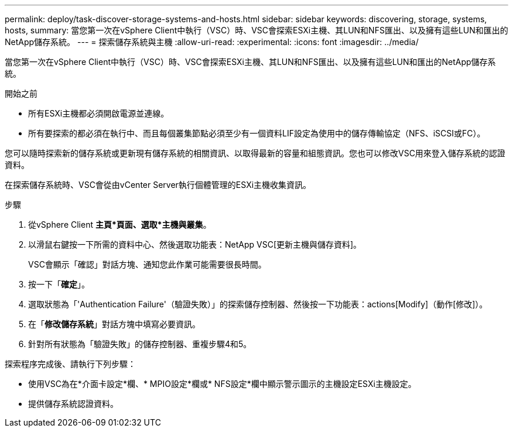 ---
permalink: deploy/task-discover-storage-systems-and-hosts.html 
sidebar: sidebar 
keywords: discovering, storage, systems, hosts, 
summary: 當您第一次在vSphere Client中執行（VSC）時、VSC會探索ESXi主機、其LUN和NFS匯出、以及擁有這些LUN和匯出的NetApp儲存系統。 
---
= 探索儲存系統與主機
:allow-uri-read: 
:experimental: 
:icons: font
:imagesdir: ../media/


[role="lead"]
當您第一次在vSphere Client中執行（VSC）時、VSC會探索ESXi主機、其LUN和NFS匯出、以及擁有這些LUN和匯出的NetApp儲存系統。

.開始之前
* 所有ESXi主機都必須開啟電源並連線。
* 所有要探索的都必須在執行中、而且每個叢集節點必須至少有一個資料LIF設定為使用中的儲存傳輸協定（NFS、iSCSI或FC）。


您可以隨時探索新的儲存系統或更新現有儲存系統的相關資訊、以取得最新的容量和組態資訊。您也可以修改VSC用來登入儲存系統的認證資料。

在探索儲存系統時、VSC會從由vCenter Server執行個體管理的ESXi主機收集資訊。

.步驟
. 從vSphere Client *主頁*頁面、選取*主機與叢集*。
. 以滑鼠右鍵按一下所需的資料中心、然後選取功能表：NetApp VSC[更新主機與儲存資料]。
+
VSC會顯示「確認」對話方塊、通知您此作業可能需要很長時間。

. 按一下「*確定*」。
. 選取狀態為「'Authentication Failure'（驗證失敗）」的探索儲存控制器、然後按一下功能表：actions[Modify]（動作[修改]）。
. 在「*修改儲存系統*」對話方塊中填寫必要資訊。
. 針對所有狀態為「驗證失敗」的儲存控制器、重複步驟4和5。


探索程序完成後、請執行下列步驟：

* 使用VSC為在*介面卡設定*欄、* MPIO設定*欄或* NFS設定*欄中顯示警示圖示的主機設定ESXi主機設定。
* 提供儲存系統認證資料。

